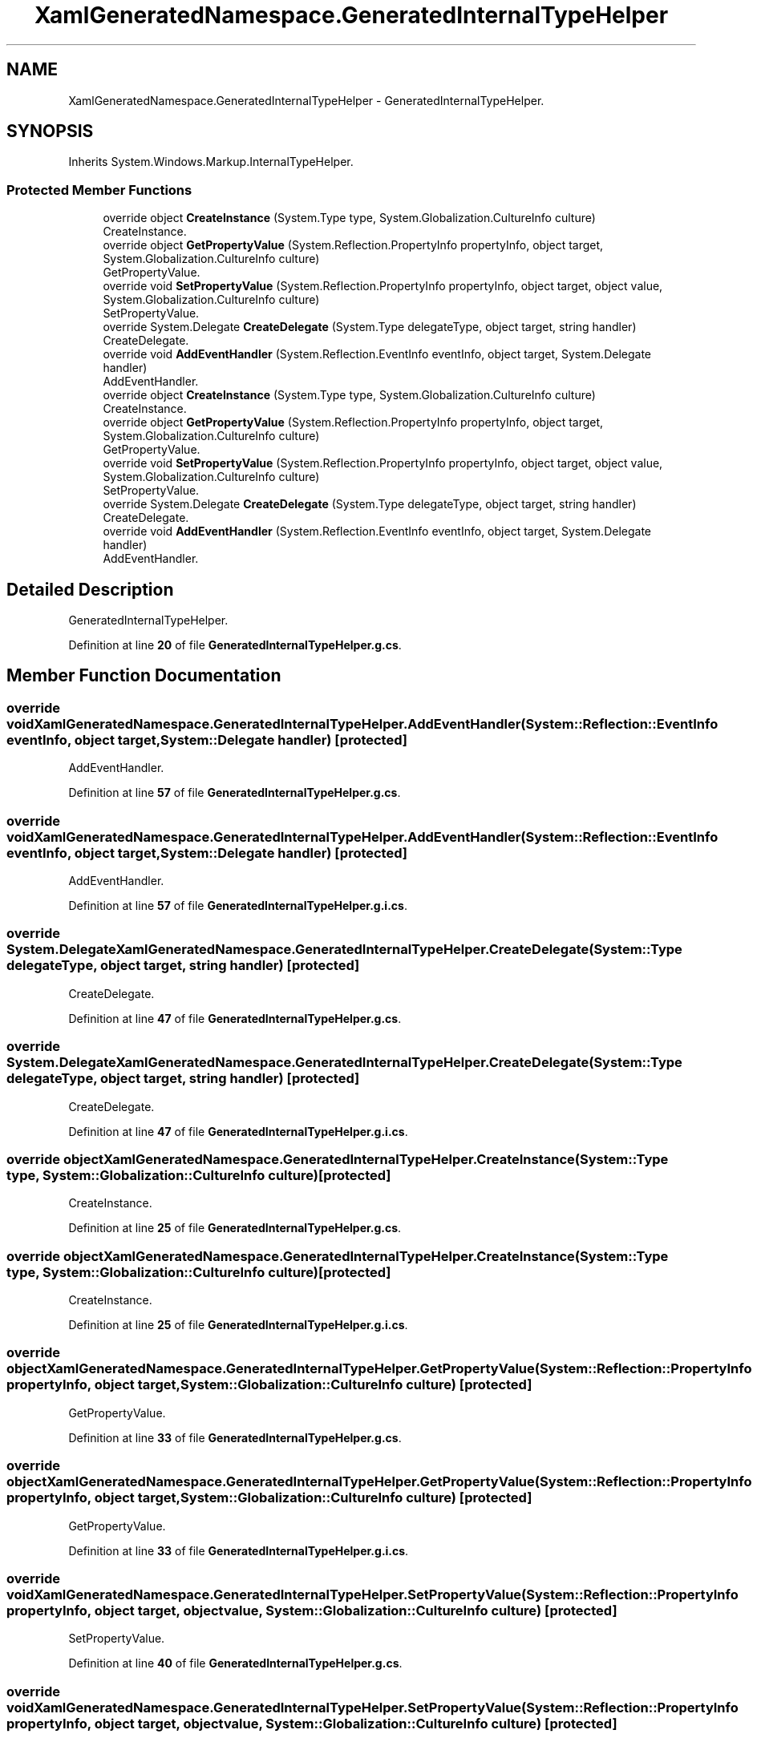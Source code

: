 .TH "XamlGeneratedNamespace.GeneratedInternalTypeHelper" 3 "Sun May 7 2023" "BetterYouTubeFeed" \" -*- nroff -*-
.ad l
.nh
.SH NAME
XamlGeneratedNamespace.GeneratedInternalTypeHelper \- GeneratedInternalTypeHelper\&.  

.SH SYNOPSIS
.br
.PP
.PP
Inherits System\&.Windows\&.Markup\&.InternalTypeHelper\&.
.SS "Protected Member Functions"

.in +1c
.ti -1c
.RI "override object \fBCreateInstance\fP (System\&.Type type, System\&.Globalization\&.CultureInfo culture)"
.br
.RI "CreateInstance\&. "
.ti -1c
.RI "override object \fBGetPropertyValue\fP (System\&.Reflection\&.PropertyInfo propertyInfo, object target, System\&.Globalization\&.CultureInfo culture)"
.br
.RI "GetPropertyValue\&. "
.ti -1c
.RI "override void \fBSetPropertyValue\fP (System\&.Reflection\&.PropertyInfo propertyInfo, object target, object value, System\&.Globalization\&.CultureInfo culture)"
.br
.RI "SetPropertyValue\&. "
.ti -1c
.RI "override System\&.Delegate \fBCreateDelegate\fP (System\&.Type delegateType, object target, string handler)"
.br
.RI "CreateDelegate\&. "
.ti -1c
.RI "override void \fBAddEventHandler\fP (System\&.Reflection\&.EventInfo eventInfo, object target, System\&.Delegate handler)"
.br
.RI "AddEventHandler\&. "
.ti -1c
.RI "override object \fBCreateInstance\fP (System\&.Type type, System\&.Globalization\&.CultureInfo culture)"
.br
.RI "CreateInstance\&. "
.ti -1c
.RI "override object \fBGetPropertyValue\fP (System\&.Reflection\&.PropertyInfo propertyInfo, object target, System\&.Globalization\&.CultureInfo culture)"
.br
.RI "GetPropertyValue\&. "
.ti -1c
.RI "override void \fBSetPropertyValue\fP (System\&.Reflection\&.PropertyInfo propertyInfo, object target, object value, System\&.Globalization\&.CultureInfo culture)"
.br
.RI "SetPropertyValue\&. "
.ti -1c
.RI "override System\&.Delegate \fBCreateDelegate\fP (System\&.Type delegateType, object target, string handler)"
.br
.RI "CreateDelegate\&. "
.ti -1c
.RI "override void \fBAddEventHandler\fP (System\&.Reflection\&.EventInfo eventInfo, object target, System\&.Delegate handler)"
.br
.RI "AddEventHandler\&. "
.in -1c
.SH "Detailed Description"
.PP 
GeneratedInternalTypeHelper\&. 
.PP
Definition at line \fB20\fP of file \fBGeneratedInternalTypeHelper\&.g\&.cs\fP\&.
.SH "Member Function Documentation"
.PP 
.SS "override void XamlGeneratedNamespace\&.GeneratedInternalTypeHelper\&.AddEventHandler (System::Reflection::EventInfo eventInfo, object target, System::Delegate handler)\fC [protected]\fP"

.PP
AddEventHandler\&. 
.PP
Definition at line \fB57\fP of file \fBGeneratedInternalTypeHelper\&.g\&.cs\fP\&.
.SS "override void XamlGeneratedNamespace\&.GeneratedInternalTypeHelper\&.AddEventHandler (System::Reflection::EventInfo eventInfo, object target, System::Delegate handler)\fC [protected]\fP"

.PP
AddEventHandler\&. 
.PP
Definition at line \fB57\fP of file \fBGeneratedInternalTypeHelper\&.g\&.i\&.cs\fP\&.
.SS "override System\&.Delegate XamlGeneratedNamespace\&.GeneratedInternalTypeHelper\&.CreateDelegate (System::Type delegateType, object target, string handler)\fC [protected]\fP"

.PP
CreateDelegate\&. 
.PP
Definition at line \fB47\fP of file \fBGeneratedInternalTypeHelper\&.g\&.cs\fP\&.
.SS "override System\&.Delegate XamlGeneratedNamespace\&.GeneratedInternalTypeHelper\&.CreateDelegate (System::Type delegateType, object target, string handler)\fC [protected]\fP"

.PP
CreateDelegate\&. 
.PP
Definition at line \fB47\fP of file \fBGeneratedInternalTypeHelper\&.g\&.i\&.cs\fP\&.
.SS "override object XamlGeneratedNamespace\&.GeneratedInternalTypeHelper\&.CreateInstance (System::Type type, System::Globalization::CultureInfo culture)\fC [protected]\fP"

.PP
CreateInstance\&. 
.PP
Definition at line \fB25\fP of file \fBGeneratedInternalTypeHelper\&.g\&.cs\fP\&.
.SS "override object XamlGeneratedNamespace\&.GeneratedInternalTypeHelper\&.CreateInstance (System::Type type, System::Globalization::CultureInfo culture)\fC [protected]\fP"

.PP
CreateInstance\&. 
.PP
Definition at line \fB25\fP of file \fBGeneratedInternalTypeHelper\&.g\&.i\&.cs\fP\&.
.SS "override object XamlGeneratedNamespace\&.GeneratedInternalTypeHelper\&.GetPropertyValue (System::Reflection::PropertyInfo propertyInfo, object target, System::Globalization::CultureInfo culture)\fC [protected]\fP"

.PP
GetPropertyValue\&. 
.PP
Definition at line \fB33\fP of file \fBGeneratedInternalTypeHelper\&.g\&.cs\fP\&.
.SS "override object XamlGeneratedNamespace\&.GeneratedInternalTypeHelper\&.GetPropertyValue (System::Reflection::PropertyInfo propertyInfo, object target, System::Globalization::CultureInfo culture)\fC [protected]\fP"

.PP
GetPropertyValue\&. 
.PP
Definition at line \fB33\fP of file \fBGeneratedInternalTypeHelper\&.g\&.i\&.cs\fP\&.
.SS "override void XamlGeneratedNamespace\&.GeneratedInternalTypeHelper\&.SetPropertyValue (System::Reflection::PropertyInfo propertyInfo, object target, object value, System::Globalization::CultureInfo culture)\fC [protected]\fP"

.PP
SetPropertyValue\&. 
.PP
Definition at line \fB40\fP of file \fBGeneratedInternalTypeHelper\&.g\&.cs\fP\&.
.SS "override void XamlGeneratedNamespace\&.GeneratedInternalTypeHelper\&.SetPropertyValue (System::Reflection::PropertyInfo propertyInfo, object target, object value, System::Globalization::CultureInfo culture)\fC [protected]\fP"

.PP
SetPropertyValue\&. 
.PP
Definition at line \fB40\fP of file \fBGeneratedInternalTypeHelper\&.g\&.i\&.cs\fP\&.

.SH "Author"
.PP 
Generated automatically by Doxygen for BetterYouTubeFeed from the source code\&.
